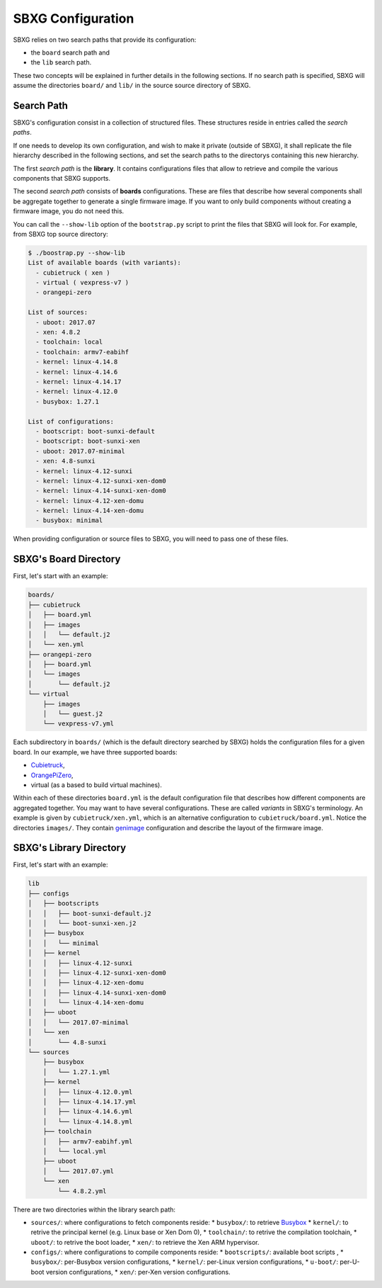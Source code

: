 SBXG Configuration
==================

SBXG relies on two search paths that provide its configuration:

* the ``board`` search path and
* the ``lib`` search path.

These two concepts will be explained in further details in the following
sections. If no search path is specified, SBXG will assume the directories
``board/`` and ``lib/`` in the source source directory of SBXG.


Search Path
-----------

SBXG's configuration consist in a collection of structured files. These
structures reside in entries called the *search paths*.

If one needs to develop its own configuration, and wish to make it private
(outside of SBXG), it shall replicate the file hierarchy described in the
following sections, and set the search paths to the directorys containing this
new hierarchy.

The first *search path* is the **library**. It contains configurations files
that allow to retrieve and compile the various components that SBXG supports.

The second *search path* consists of **boards** configurations. These are files
that describe how several components shall be aggregate together to generate a
single firmware image. If you want to only build components without creating
a firmware image, you do not need this.

You can call the ``--show-lib`` option of the ``bootstrap.py`` script to print
the files that SBXG will look for. For example, from SBXG top source directory:

.. code::

  $ ./boostrap.py --show-lib
  List of available boards (with variants):
    - cubietruck ( xen )
    - virtual ( vexpress-v7 )
    - orangepi-zero

  List of sources:
    - uboot: 2017.07
    - xen: 4.8.2
    - toolchain: local
    - toolchain: armv7-eabihf
    - kernel: linux-4.14.8
    - kernel: linux-4.14.6
    - kernel: linux-4.14.17
    - kernel: linux-4.12.0
    - busybox: 1.27.1

  List of configurations:
    - bootscript: boot-sunxi-default
    - bootscript: boot-sunxi-xen
    - uboot: 2017.07-minimal
    - xen: 4.8-sunxi
    - kernel: linux-4.12-sunxi
    - kernel: linux-4.12-sunxi-xen-dom0
    - kernel: linux-4.14-sunxi-xen-dom0
    - kernel: linux-4.12-xen-domu
    - kernel: linux-4.14-xen-domu
    - busybox: minimal


When providing configuration or source files to SBXG, you will need to pass one
of these files.


SBXG's Board Directory
----------------------

First, let's start with an example:

.. code::

   boards/
   ├── cubietruck
   │   ├── board.yml
   │   ├── images
   │   │   └── default.j2
   │   └── xen.yml
   ├── orangepi-zero
   │   ├── board.yml
   │   └── images
   │       └── default.j2
   └── virtual
       ├── images
       │   └── guest.j2
       └── vexpress-v7.yml


Each subdirectory in ``boards/`` (which is the default directory searched by
SBXG) holds the configuration files for a given board. In our example, we have three
supported boards:

* Cubietruck_,
* OrangePiZero_,
* virtual (as a based to build virtual machines).

Within each of these directories ``board.yml`` is the default configuration
file that describes how different components are aggregated together. You may
want to have several configurations. These are called *variants* in SBXG's
terminology. An example is given by ``cubietruck/xen.yml``, which is an
alternative configuration to ``cubietruck/board.yml``. Notice the directories
``images/``. They contain genimage_ configuration and describe the layout of
the firmware image.


SBXG's Library Directory
------------------------

First, let's start with an example:

.. code::

   lib
   ├── configs
   │   ├── bootscripts
   │   │   ├── boot-sunxi-default.j2
   │   │   └── boot-sunxi-xen.j2
   │   ├── busybox
   │   │   └── minimal
   │   ├── kernel
   │   │   ├── linux-4.12-sunxi
   │   │   ├── linux-4.12-sunxi-xen-dom0
   │   │   ├── linux-4.12-xen-domu
   │   │   ├── linux-4.14-sunxi-xen-dom0
   │   │   └── linux-4.14-xen-domu
   │   ├── uboot
   │   │   └── 2017.07-minimal
   │   └── xen
   │       └── 4.8-sunxi
   └── sources
       ├── busybox
       │   └── 1.27.1.yml
       ├── kernel
       │   ├── linux-4.12.0.yml
       │   ├── linux-4.14.17.yml
       │   ├── linux-4.14.6.yml
       │   └── linux-4.14.8.yml
       ├── toolchain
       │   ├── armv7-eabihf.yml
       │   └── local.yml
       ├── uboot
       │   └── 2017.07.yml
       └── xen
           └── 4.8.2.yml

There are two directories within the library search path:

* ``sources/``: where configurations to fetch components reside:
  * ``busybox/``: to retrieve Busybox_
  * ``kernel/``: to retrive the principal kernel (e.g. Linux base or Xen Dom 0),
  * ``toolchain/``: to retrive the compilation toolchain,
  * ``uboot/``: to retrive the boot loader,
  * ``xen/``: to retrieve the Xen ARM hypervisor.
* ``configs/``: where configurations to compile components reside:
  * ``bootscripts/``: available boot scripts ,
  * ``busybox/``: per-Busybox version configurations,
  * ``kernel/``: per-Linux version configurations,
  * ``u-boot/``: per-U-boot version configurations,
  * ``xen/``: per-Xen version configurations.


.. _Cubietruck: https://linux-sunxi.org/Cubietruck
.. _OrangePiZero: http://linux-sunxi.org/Xunlong_Orange_Pi_Zero
.. _genimage: https://github.com/pengutronix/genimage
.. _Busybox: https://busybox.net
